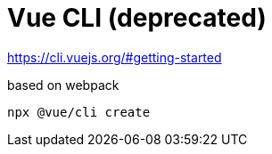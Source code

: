 = Vue CLI (deprecated)

https://cli.vuejs.org/#getting-started

based on webpack

[source,bash]
----
npx @vue/cli create
----